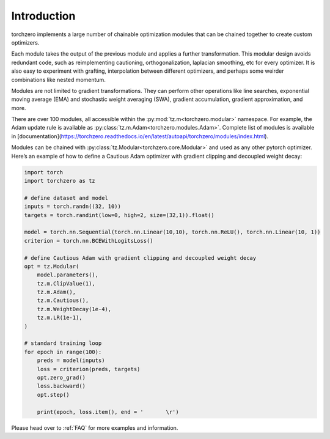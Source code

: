 Introduction
==================

torchzero implements a large number of chainable optimization modules that can be chained together to create custom optimizers.

Each module takes the output of the previous module and applies a further transformation. This modular design avoids redundant code, such as reimplementing cautioning, orthogonalization, laplacian smoothing, etc for every optimizer. It is also easy to experiment with grafting, interpolation between different optimizers, and perhaps some weirder combinations like nested momentum.

Modules are not limited to gradient transformations. They can perform other operations like line searches, exponential moving average (EMA) and stochastic weight averaging (SWA), gradient accumulation, gradient approximation, and more.

There are over 100 modules, all accessible within the :py:mod:`tz.m<torchzero.modular>` namespace. For example, the Adam update rule is available as :py:class:`tz.m.Adam<torchzero.modules.Adam>`. Complete list of modules is available in [documentation](https://torchzero.readthedocs.io/en/latest/autoapi/torchzero/modules/index.html).

Modules can be chained with :py:class:`tz.Modular<torchzero.core.Modular>` and used as any other pytorch optimizer. Here’s an example of how to define a Cautious Adam optimizer with gradient clipping and decoupled weight decay:

.. code:: python

    import torch
    import torchzero as tz

    # define dataset and model
    inputs = torch.randn((32, 10))
    targets = torch.randint(low=0, high=2, size=(32,1)).float()

    model = torch.nn.Sequential(torch.nn.Linear(10,10), torch.nn.ReLU(), torch.nn.Linear(10, 1))
    criterion = torch.nn.BCEWithLogitsLoss()

    # define Cautious Adam with gradient clipping and decoupled weight decay
    opt = tz.Modular(
        model.parameters(),
        tz.m.ClipValue(1),
        tz.m.Adam(),
        tz.m.Cautious(),
        tz.m.WeightDecay(1e-4),
        tz.m.LR(1e-1),
    )

    # standard training loop
    for epoch in range(100):
        preds = model(inputs)
        loss = criterion(preds, targets)
        opt.zero_grad()
        loss.backward()
        opt.step()

        print(epoch, loss.item(), end = '       \r')


Please head over to :ref:`FAQ` for more examples and information.